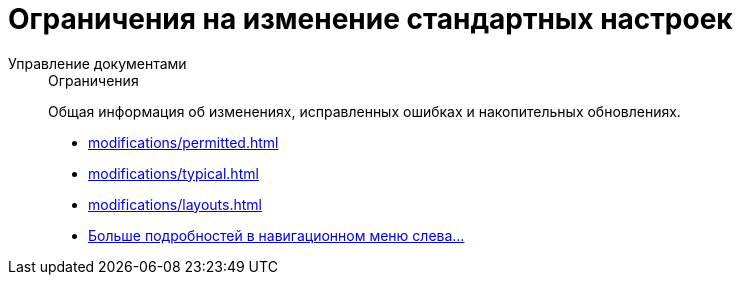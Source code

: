 :page-layout: home

= Ограничения на изменение стандартных настроек

[tabs]
====
Управление документами::
+
.Ограничения
****
Общая информация об изменениях, исправленных ошибках и накопительных обновлениях.

* xref:modifications/permitted.adoc[]
* xref:modifications/typical.adoc[]
* xref:modifications/layouts.adoc[]
* xref:modifications/limitations.adoc[Больше подробностей в навигационном меню слева...]
****
====

